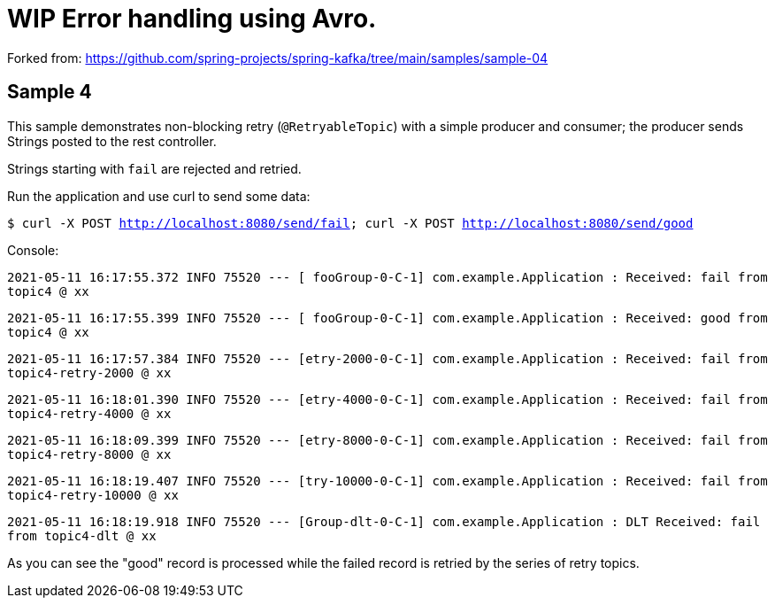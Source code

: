 # WIP Error handling using Avro.

Forked from: https://github.com/spring-projects/spring-kafka/tree/main/samples/sample-04

== Sample 4

This sample demonstrates non-blocking retry (`@RetryableTopic`) with a simple producer and consumer; the producer sends Strings posted to the rest controller.

Strings starting with `fail` are rejected and retried.

Run the application and use curl to send some data:

`$ curl -X POST http://localhost:8080/send/fail; curl -X POST http://localhost:8080/send/good`


Console:

`2021-05-11 16:17:55.372  INFO 75520 --- [ fooGroup-0-C-1] com.example.Application : Received: fail from topic4 @ xx`

`2021-05-11 16:17:55.399  INFO 75520 --- [ fooGroup-0-C-1] com.example.Application : Received: good from topic4 @ xx`

`2021-05-11 16:17:57.384  INFO 75520 --- [etry-2000-0-C-1] com.example.Application : Received: fail from topic4-retry-2000 @ xx`

`2021-05-11 16:18:01.390  INFO 75520 --- [etry-4000-0-C-1] com.example.Application : Received: fail from topic4-retry-4000 @ xx`

`2021-05-11 16:18:09.399  INFO 75520 --- [etry-8000-0-C-1] com.example.Application : Received: fail from topic4-retry-8000 @ xx`

`2021-05-11 16:18:19.407  INFO 75520 --- [try-10000-0-C-1] com.example.Application : Received: fail from topic4-retry-10000 @ xx`

`2021-05-11 16:18:19.918  INFO 75520 --- [Group-dlt-0-C-1] com.example.Application : DLT Received: fail from topic4-dlt @ xx`

As you can see the "good" record is processed while the failed record is retried by the series of retry topics.
